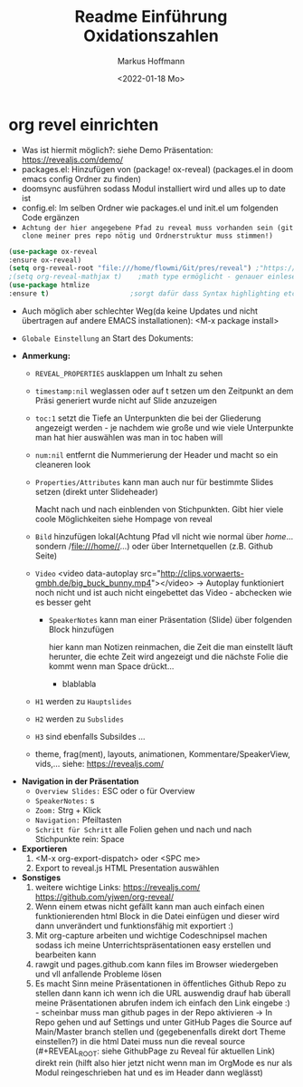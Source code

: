 #+TITLE: Readme

* org revel einrichten
- Was ist hiermit möglich?: siehe Demo Präsentation: https://revealjs.com/demo/
- packages.el: Hinzufügen von (package! ox-reveal) (packages.el in doom emacs config Ordner zu finden)
- doomsync ausführen sodass Modul installiert wird und alles up to date ist
- config.el: Im selben Ordner wie packages.el und init.el um folgenden Code ergänzen
- =Achtung der hier angegebene Pfad zu reveal muss vorhanden sein (git clone meiner pres repo nötig und Ordnerstruktur muss stimmen!)=

#+begin_src emacs-lisp
(use-package ox-reveal
:ensure ox-reveal)
(setq org-reveal-root "file:///home/flowmi/Git/pres/reveal") ;"https://cdn.jsdelivr.net/npm/reveal.js" -> ist online Pfad falls offline nicht geht oder Pfadangabe auf anderen Betriebssystemen Probleme machen
;(setq org-reveal-mathjax t)    ;math type ermöglicht - genauer einlesen
(use-package htmlize
:ensure t)                    ;sorgt dafür dass Syntax highlighting etc in der HTML angezeigt wird ----beim evaluieren kommt aber irgendwie dass es ignoriert wird also kein Plan?
#+end_src

- Auch möglich aber schlechter Weg(da keine Updates und nicht übertragen auf andere EMACS installationen): <M-x package install>

- =Globale Einstellung= an Start des Dokuments:

#+TITLE: Einführung Oxidationszahlen
#+AUTHOR: Markus Hoffmann
#+DATE:  <2022-01-18 Mo>
:REVEAL_PROPERTIES:
#+REVEAL_ROOT: file:///home/flowmi/Git/pres/reveal
#+REVEAL_REVEAL_JS_VERSION: 4
#+REVEAL_THEME: serif
#+OPTIONS: timestamp:nil toc:1 num:nil
:END:

- *Anmerkung:*
  - =REVEAL_PROPERTIES= ausklappen um Inhalt zu sehen
  - =timestamp:nil= weglassen oder auf t setzen um den Zeitpunkt an dem Präsi generiert wurde nicht auf Slide anzuzeigen
  - =toc:1= setzt die Tiefe an Unterpunkten die bei der Gliederung angezeigt werden - je nachdem wie große und wie viele Unterpunkte man hat hier auswählen was man in toc haben will
  - =num:nil= entfernt die Nummerierung der Header und macht so ein cleaneren look
  - =Properties/Attributes= kann man auch nur für bestimmte Slides setzen (direkt unter Slideheader)
    #+ATTR_REVEAL: :frag (appear)
    Macht nach und nach einblenden von Stichpunkten. Gibt hier viele coole Möglichkeiten siehe Hompage von reveal
  - =Bild= hinzufügen lokal(Achtung Pfad vll nicht wie normal über //home//... sondern /file:///home//...) oder über Internetquellen (z.B. Github Seite)
    #+ATTR_HTML: :width 45% :align center        <- Größe und Positionierung des Bilds einstellen
  - =Video= <video data-autoplay src="http://clips.vorwaerts-gmbh.de/big_buck_bunny.mp4"></video>
    -> Autoplay funktioniert noch nicht und ist auch nicht eingebettet das Video - abchecken wie es besser geht
   - =SpeakerNotes= kann man einer Präsentation (Slide) über folgenden Block hinzufügen
    #+BEGIN_NOTES
    hier kann man Notizen reinmachen, die Zeit die man einstellt läuft herunter, die echte Zeit wird angezeigt und die nächste Folie die kommt wenn man Space drückt...
    - blablabla
    #+END_NOTES
  - =H1= werden zu =Hauptslides=
  - =H2= werden zu =Subslides=
  - =H3= sind ebenfalls Subsildes ...
  - theme, frag(ment), layouts, animationen, Kommentare/SpeakerView, vids,... siehe: https://revealjs.com/

- *Navigation in der Präsentation*
  - =Overview Slides:= ESC oder o für Overview
  - =SpeakerNotes:= s
  - =Zoom:= Strg + Klick
  - =Navigation:= Pfeiltasten
  - =Schritt für Schritt= alle Folien gehen und nach und nach Stichpunkte rein: Space

- *Exportieren*
  1. <M-x org-export-dispatch> oder <SPC me>
  2. Export to reveal.js HTML Presentation auswählen

- *Sonstiges*
  1. weitere wichtige Links:
     https://revealjs.com/
     https://github.com/yjwen/org-reveal/
  2. Wenn einem etwas nicht gefällt kann man auch einfach einen funktionierenden html Block in die Datei einfügen und dieser wird dann unverändert und funktionsfähig mit exportiert :)
  3. Mit org-capture arbeiten und wichtige Codeschnipsel machen sodass ich meine Unterrichtspräsentationen easy erstellen und bearbeiten kann
  4. rawgit und pages.github.com kann files im Browser wiedergeben und vll anfallende Probleme lösen
  5. Es macht Sinn meine Präsentationen in öffentliches Github Repo zu stellen dann kann ich wenn ich die URL auswendig drauf hab überall meine Präsentationen abrufen indem ich einfach den Link eingebe :) - scheinbar muss man github pages in der Repo aktivieren -> In Repo gehen und auf Settings und unter GitHub Pages die Source auf Main/Master branch stellen und (gegebenenfalls direkt dort Theme einstellen?) in die html Datei muss nun die reveal source (#+REVEAL_ROOT: siehe GithubPage zu Reveal für aktuellen Link) direkt rein (hilft also hier jetzt nicht wenn man im OrgMode es nur als Modul reingeschrieben hat und es im Header dann weglässt)
